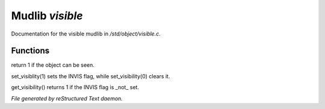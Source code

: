 *****************
Mudlib *visible*
*****************

Documentation for the visible mudlib in */std/object/visible.c*.

Functions
=========



.. c:function:: is_visible()

return 1 if the object can be seen.



.. c:function:: void set_visibility(int x)

set_visiblity(1) sets the INVIS flag, while set_visibility(0) clears it.



.. c:function:: int get_visibility()

get_visibility() returns 1 if the INVIS flag is _not_ set.


*File generated by reStructured Text daemon.*
